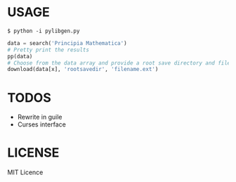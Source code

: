* USAGE
#+begin_src
$ python -i pylibgen.py
#+end_src
#+begin_src python
data = search('Principia Mathematica')
# Pretty print the results
pp(data)
# Choose from the data array and provide a root save directory and filename
download(data[x], 'rootsavedir', 'filename.ext')
#+end_src

# WIN!

* TODOS
+ Rewrite in guile
+ Curses interface

* LICENSE
MIT Licence
